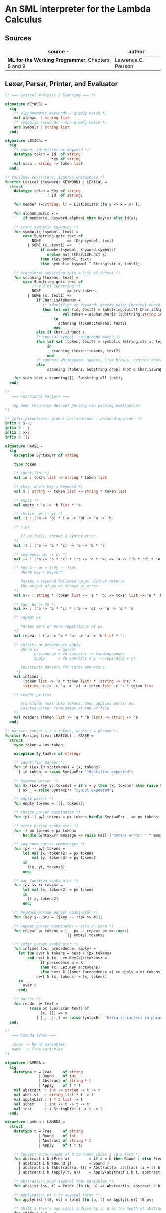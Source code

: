 * An SML Interpreter for the Lambda Calculus

** Sources

| source                                           -| author              |
|---------------------------------------------------+---------------------|
| *ML for the Working Programmer*, Chapters 8 and 9 | Lawrence C. Paulson |

** Lexer, Parser, Printer, and Evaluator

#+begin_src sml
  (* === Lexical Analysis | Scanning === *)

  signature KEYWORD =
    sig
      (* alphanumeric keywords — greedy match *)
      val alphas  : string list
      (* symbolic keywords — non-greedy match *)
      and symbols : string list
    end;

  signature LEXICAL =
    sig
      (* token: identifier or keyword *)
      datatype token = Id  of string
                     | Key of string
      val scan : string -> token list
    end;

  (* consumes characters, ignores whitespace *)
  functor Lexical (Keyword: KEYWORD) : LEXICAL =
    struct
      datatype token = Key of string
                     | Id  of string;

      fun member (x:string, l) = List.exists (fn y => x = y) l;

      fun alphanumeric x =
          if member(x, Keyword.alphas) then Key(x) else Id(x);

      (* scans symbolic keywords *)
      fun symbolic (symbol, text) =
          case Substring.getc text of
              NONE            => (Key symbol, text)
            | SOME (x, text1) =>
                  if member(symbol, Keyword.symbols)
                     orelse not (Char.isPunct x)
                  then (Key symbol, text)
                  else symbolic (symbol ^ String.str x, text1);

      (* transforms substring into a list of tokens *)
      fun scanning (tokens, text) =
          case Substring.getc text of
              (* end of substring *)
              NONE            => rev tokens
            | SOME (x, text1) =>
                if Char.isAlphaNum x
                   (* identifier or keyword: greedy match (maximal munch) *)
                   then let val (id, text2) = Substring.splitl Char.isAlphaNum text
                            val token = alphanumeric (Substring.string id)
                        in
                          scanning (token::tokens, text2)
                        end
                else if Char.isPunct x
                (* special symbol: non-greedy match *)
                then let val (token, text2) = symbolic (String.str x, text1)
                     in
                       scanning (token::tokens, text2)
                     end
                (* ignores whitespace: spaces, line breaks, control characters *)
                else
                     scanning (tokens, Substring.dropl (not o Char.isGraph) text);

      fun scan text = scanning([], Substring.all text);
    end;

  (*
     === Functional Parsers ===

     Top-down recursive descent parsing via parsing combinators.
  *)

  (* Infix directives: global declarations — descending order *)
  infix 6 $--;
  infix 5 --;
  infix 3 >>;
  infix 0 ||;

  signature PARSE =
    sig
      exception SyntaxErr of string

      type token

      (* identifier *)
      val id : token list -> string * token list

      (* $key, where key = keyword *)
      val $ : string -> token list -> string * token list

      (* empty *)
      val empty : 'a -> 'b list * 'a

      (* choice: px || py *)
      val || : ('a -> 'b) * ('a -> 'b) -> 'a -> 'b

      (* !!px

         If px fails, throws a syntax error.
      *)
      val !! : ('a -> 'b * 'c) -> 'a -> 'b * 'c

      (* sequence: px -- py *)
      val -- : ('a -> 'b * 'c) * ('c -> 'd * 'e) -> 'a -> ('b * 'd) * 'e

      (* key $-- px = $key -- !!px
         where key = keyword

         Parses a keyword followed by px. Either returns
         the output of px or throws an error.
      *)
      val $-- : string * (token list -> 'a * 'b) -> token list -> 'a * 'b

      (* map: px >> fn *)
      val >> : ('a -> 'b * 'c) * ('b -> 'd) -> 'a -> 'd * 'c

      (* repeat px

         Parses zero or more repetitions of px.
      *)
      val repeat : ('a -> 'b * 'a) -> 'a -> 'b list * 'a

      (* infixes px precedence apply
         where px         = parser
               precedence = fn operator -> binding-power
               apply      = fn operator x y -> (operator x y)

         Constructs parsers for infix operators.
       *)
      val infixes :
          (token list -> 'a * token list) * (string -> int) *
          (string -> 'a -> 'a -> 'a) -> token list -> 'a * token list

      (* reader px text

         Transforms text into tokens, then applies parser px.
         Ensures parser terminates at end of file.
      *)
      val reader: (token list -> 'a * 'b list) -> string -> 'a
    end;

  (* parser: tokens → τ × tokens, where τ = phrase *)
  functor Parsing (Lex: LEXICAL) : PARSE =
    struct
      type token = Lex.token;

      exception SyntaxErr of string;

      (* identifier parser *)
      fun id (Lex.Id x::tokens) = (x, tokens)
        | id tokens = raise SyntaxErr "Identifier expected";

      (* keyword parser *)
      fun $x (Lex.Key y::tokens) = if x = y then (x, tokens) else raise SyntaxErr x
        | $x _ = raise SyntaxErr "Symbol expected";

      (* empty parser *)
      fun empty tokens = ([], tokens);

      (* choice parser combinator *)
      fun (px || py) tokens = px tokens handle SyntaxErr _ => py tokens;

      (* error parser combinator *)
      fun !! px tokens = px tokens
          handle SyntaxErr message => raise Fail ("Syntax error: " ^ message);

      (* sequence parser combinator *)
      fun (px -- py) tokens =
          let val (x, tokens2) = px tokens
              val (y, tokens3) = py tokens2
          in
            ((x, y), tokens3)
          end;

      (* map function combinator *)
      fun (px >> f) tokens =
          let val (x, tokens2) = px tokens
          in
            (f x, tokens2)
          end;

      (* keyword-phrase parser combinator *)
      fun (key $-- px) = ($key -- !!px >> #2);

      (* repeat parser combinator — zero or more *)
      fun repeat px tokens = (   px -- repeat px >> (op::)
                              || empty) tokens;

      (* infix parser combinator *)
      fun infixes (px, precedence, apply) =
        let fun over k tokens = next k (px tokens)
            and next k (x, Lex.Key(a)::tokens) =
                  if precedence a < k
                  then (x, Lex.Key a::tokens)
                  else next k ((over (precedence a) >> apply a x) tokens)
              | next k (x, tokens) = (x, tokens)
        in
          over 0
        end;

      (* parser *)
      fun reader px text =
             (case px (Lex.scan text) of
                  (x, []) => x
                | (_, _::_) => raise SyntaxErr "Extra characters in phrase");
    end;

  (*
     === Lambda Terms ===

     index -> bound variables
     name  -> free variables
  *)

  signature LAMBDA =
    sig
      datatype t = Free     of string
                 | Bound    of int
                 | Abstract of string * t
                 | Apply    of t * t
      val abstract  : int -> string -> t -> t
      val absList   : string list * t -> t
      val applyList : t * t list -> t
      val subst     : int -> t -> t -> t
      val inst      : t StringDict.t -> t -> t
    end;

  structure Lambda : LAMBDA =
    struct
      datatype t = Free     of string
                 | Bound    of int
                 | Abstract of string * t
                 | Apply    of t * t;

      (* Convert occurrences of b to bound index i in a term *)
      fun abstract i b (Free a)         = if a = b then Bound i else Free a
        | abstract i b (Bound j)        = Bound j
        | abstract i b (Abstract(a, t)) = Abstract(a, abstract (i + 1) b t)
        | abstract i b (Apply(t, u))    = Apply(abstract i b t, abstract i b u);

      (* Abstraction over several free variables *)
      fun absList (bs, t) = foldr (fn (b, u) => Abstract(b, abstract 0 b u)) t bs;

      (* Application of t to several terms *)
      fun applyList (t0, us) = foldl (fn (u, t) => Apply(t,u)) t0 us;

      (* Shift a term's non-local indices by i; d is the depth of abstractions *)
      fun shift 0 d u = u
        | shift i d (Free a)         = Free a
        | shift i d (Bound j)        = if j >= d then Bound(j + i) else Bound j
        | shift i d (Abstract(a, t)) = Abstract(a, shift i (d + 1) t)
        | shift i d (Apply(t, u))    = Apply(shift i d t, shift i d u);

      (* Substitute u for bound variable i in a term t *)
      fun subst i u (Free a)         = Free a
        | subst i u (Bound j)        = (* locally bound *)
                                       if j < i then Bound j
                                       else if j = i then shift i 0 u
                                       else (*j > i*) Bound(j - 1) (* non-local to t *)
        | subst i u (Abstract(a, t)) = Abstract(a, subst (i + 1) u t)
        | subst i u (Apply(t1, t2))  = Apply(subst i u t1, subst i u t2);

      (* Substitution for free variables *)
      fun inst env (Free a)         = (inst env (StringDict.lookup(env,a))
                                       handle StringDict.E _ => Free a)
        | inst env (Bound i)        = Bound i
        | inst env (Abstract(a, t)) = Abstract(a, inst env t)
        | inst env (Apply(t1, t2))  = Apply(inst env t1, inst env t2);
    end;

  (* === Parsing Lambda Terms === *)

  structure LambdaKey =
    struct
      val alphas  = []
      and symbols = ["%", ".", "(", ")"]
    end;

  structure LambdaLex = Lexical (LambdaKey);

  structure LambdaParsing = Parsing (LambdaLex);

  signature PARSE_TERM =
    sig
      val read : string -> Lambda.t
    end;

  (* Term = "%" Id Id* Term
          | Atom Atom*

     Atom = Id
          | "(" Term ")"
  *)
  structure ParseTerm : PARSE_TERM =
    struct
      fun makeLambda ((x, xs), t) = Lambda.absList (x::xs, t);

      open LambdaParsing

      (* term/atom distinction prevents left recursion *)
      fun term tokens =
        (   "%" $-- id -- repeat id -- "." $-- term >> makeLambda
         || atom -- repeat atom                     >> Lambda.applyList
        ) tokens
      and atom tokens =
        (   id                                      >> Lambda.Free
         || "(" $-- term -- $ ")"                   >> #1
        ) tokens;
      val read = reader term;
    end;

  (* === Pretty Printing Lambda Terms === *)

  signature DISPLAY_TERM =
    sig
      val rename   : string list * string -> string
      val stripAbs : Lambda.t -> string list * Lambda.t
      val pr       : Lambda.t -> unit
    end;

  structure DisplayTerm : DISPLAY_TERM =
    struct
      (* Free variable in a term -- simple & slow version using append *)
      fun vars (Lambda.Free a)         = [a]
        | vars (Lambda.Bound i)        = []
        | vars (Lambda.Abstract(a, t)) = vars t
        | vars (Lambda.Apply(t1, t2))  = vars t1 @ vars t2;

      (* Rename variable "a" to avoid clashes with the strings bs. *)
      fun rename (bs, a) =
          if List.exists (fn x => x = a) bs then rename (bs, a ^ "'") else a;

      (* Remove leading lambdas; return bound variable names *)
      fun strip (bs, Lambda.Abstract(a, t)) =
            let val b = rename (vars t, a)
            in
              strip (b::bs, Lambda.subst 0 (Lambda.Free b) t)
            end
        | strip (bs, u) = (rev bs, u);

      fun stripAbs t = strip ([], t);

      fun spaceJoin (b, z) = " " ^ b ^ z;

      fun term (Lambda.Free a) = Pretty.str a
        | term (Lambda.Bound i) = Pretty.str "??UNMATCHED INDEX??"
        | term (t as Lambda.Abs _) =
              let val (b::bs, u) = stripAbs t
                  val binder = "%" ^ b ^ (foldr spaceJoin ". " bs)
              in
                Pretty.blo(0, [Pretty.str binder, term u])
              end
        | term t = Pretty.blo(0, applic t)
      and applic (Lambda.Apply(t, u)) = applic t @ [Pretty.brk 1, atom u]
        | applic t = [atom t]
      and atom (Lambda.Free a) = Pretty.str a
        | atom t = Pretty.blo(1, [Pretty.str"(",
                                  term t,
                                  Pretty.str")"]);

      fun pr t = Pretty.pr (TextIO.stdOut, term t, 50);
    end;

  (* === Evaluating Lambda Terms === *)

  signature REDUCE =
    sig
      val eval    : Lambda.t -> Lambda.t
      val byValue : Lambda.t -> Lambda.t
      val headNF  : Lambda.t -> Lambda.t
      val byName  : Lambda.t -> Lambda.t
    end;

  structure Reduce : REDUCE =
    struct
      (* evaluation, not affecting function bodies *)
      fun eval (Lambda.Apply(t1, t2)) =
                    (case eval t1 of
                         Lambda.Abstract(a, u) => eval(Lambda.subst 0 (eval t2) u)
                       | u1 => Lambda.Apply(u1, eval t2))
        | eval t = t;

      (* normalization using call-by-value *)
      fun byValue t = bodies (eval t)
      and bodies (Lambda.Abstract(a, t)) = Lambda.Abs(a, byValue t)
        | bodies (Lambda.Apply(t1, t2))  = Lambda.Apply(bodies t1, bodies t2)
        | bodies t = t;

      (* head normal form *)
      fun headNF (Lambda.Abstract(a, t)) = Lambda.Abstract(a, headNF t)
        | headNF (Lambda.Apply(t1, t2))  =
                    (case headNF t1 of
                         Lambda.Abstract(a, t) => headNF(Lambda.subst 0 t2 t)
                       | u1                    => Lambda.Apply(u1, t2))
        | headNF t                       = t;

      (* normalization using call-by-name *)
      fun byName t = args (headNF t)
      and args (Lambda.Abstract(a, t)) = Lambda.Abstract(a, args t)
        | args (Lambda.Apply(t1, t2))  = Lambda.Apply(args t1, byName t2)
        | args t                       = t;
    end;

  (* === Constructing the Standard Environment === *)

  fun insertEnv ((a, b), env) =
      StringDict.insert (env, a, ParseTerm.read b);

  val stdEnv = foldl insertEnv StringDict.empty
    [(* === booleans === *)
     ("true",  "%x y.x"),        (* true  ≡ λx y.x *)
     ("false", "%x y.y"),        (* false ≡ λx y.y *)
     ("if",    "%p x y. p x y"), (* if    ≡ λp x y.p x y *)

     (* === ordered pairs === *)
     ("pair", "%x y f.f x y"), (* pair ≡ λx y f.f x y *)
     ("fst",  "%p.p true"),    (* fst  ≡ λp.p true *)
     ("snd",  "%p.p false"),   (* snd  ≡ λp.p false *)

     (* === natural numbers === *)
     ("suc",    "%n f x. n f (f x)"),     (* suc    ≡ λn f x.n f (f x) *)
     ("iszero", "%n. n (%x.false) true"), (* iszero ≡ λn.n( λx.false) true *)
     ("0", "%f x. x"), (* 0 ≡ λf x.x *)
     ("1", "suc 0"),   (* 1 ≡ λf x.f x *)
     ("2", "suc 1"),   (* 2 ≡ λf x.f (f x) *)
     ("3", "suc 2"),   (* ... n ≡ λf x.fⁿ(x) *)
     ("4", "suc 3"),
     ("5", "suc 4"),
     ("6", "suc 5"),
     ("7", "suc 6"),
     ("8", "suc 7"),
     ("9", "suc 8"),

     (* === operators === *)
     ("add",  "%m n f x. m f (n f x)"),                 (* add   ≡ λm n f x.m f (n f x) *)
     ("mult", "%m n f. m (n f)"),                       (* mult  ≡ λm n f.m (n f) *)
     ("expt",  "%m n f x. n m f x"),                    (* expt  ≡ λm n f x.n m f x *)
     ("prefn", "%f p. pair (f (fst p)) (fst p)"),       (* prefn ≡ λf p.pair (f (fst p)) (fst p) *)
     ("pre",   "%n f x. snd (n (prefn f) (pair x x))"), (* pre   ≡ λn f x.snd (n (prefn f) (pair x x)) *)
     ("sub",   "%m n. n pre m"),                        (* sub   ≡ λm n.n pre m *)
     ("ack",   "%m. m (%f n. n f (f 1)) suc"),

     (* === lists === *)
     ("nil",  "%z.z"),                        (* nil  ≡ λz.z *)
     ("cons", "%x y. pair false (pair x y)"), (* cons ≡ λx y.pair false (pair x y) *)
     ("null", "fst"),                         (* null ≡ fst *)
     ("hd",   "%z. fst(snd z)"),              (* hd   ≡ λz.fst (snd z) *)
     ("tl",   "%z. snd(snd z)"),              (* tl   ≡ λz.snd (snd z) *)

     (* === recursion for call-by-name === *)
     (* Y ≡ λf.(λx .f (x x))(λx.f (x x)) *)
     ("Y", "%f. (%x.f(x x))(%x.f(x x))"),
     (* fact ≡ Y (λg n.if (iszero n) 1 (mult n (g (pre n)))) *)
     ("fact", "Y (%g n. if (iszero n) 1 (mult n (g (pre n))))"),
     (* append ≡ Y (λg z w.if (null z ) w (cons (hd z) (g (tl z) w))) *)
     ("append", "Y (%g z w. if (null z) w (cons (hd z) (g (tl z) w)))"),
     (* inflist ≡ Y (λg.cons MORE g) *)
     ("inflist", "Y (%z. cons MORE z)"),

     (* === recursion for call-by-value === *)
     (* Z ≡ λf.(λx.f (λy.x x y)) (λx.f (λy.x x y)) *)
     ("Z",    "%f. (%x.f(%y.x x y)) (%x.f(%y.x x y))"),
     (* factZ ≡ Z (λg n.(if (iszero n) (λy.1) (λy.mult n (g (pre n)))) y) *)
     ("factZ", "Z (%g n.(if (iszero n) (%y.1) (%y.mult n (g (pre n)))) y)")];

  (* === program === *)

  fun stdRead a = Lambda.inst stdEnv (ParseTerm.read a);
  fun try evfn  = DisplayTerm.pr o evfn o stdRead;
#+end_src

** Pretty Printer

The pretty printer module as used by the lambda calculus program above.

#+begin_src sml
  signature PRETTY =
    sig
      type t
      val blo : int * t list -> t
      val str : string -> t
      val brk : int -> t
      val pr  : TextIO.outstream * t * int -> unit
    end;

  structure Pretty : PRETTY =
    struct
      (* compound phrases, strings, and breaks *)
      datatype t = Block  of t list * int * int (*indentation, length*)
                 | String of string
                 | Break  of int;               (*length*)

    (* Add the lengths of the expressions until the next Break; if no Break then
       include "after", to account for text following this block. *)
    fun breakdist (Block(_, _, len)::es, after) = len + breakdist (es, after)
      | breakdist (String s::es, after)         = size s + breakdist (es, after)
      | breakdist (Break _::es, after)          = 0
      | breakdist ([], after)                   = after;

    fun pr (os, e, margin) =
      let val space = ref margin

          fun blanks n = (TextIO.output(os, StringCvt.padLeft #" " n ""); space := !space - n)

          fun newline () = (TextIO.output(os, "\n"); space := margin)

          fun printing ([], _, _)                 = ()
            | printing (e::es, blockspace, after) =
                (case e of
                   Block(bes, indent, len) => printing(bes, !space-indent, breakdist(es,after))
                 | String s                => (TextIO.output(os, s); space := !space - size s)
                 | Break len               => if len + breakdist(es, after) <= !space 
                                              then blanks len
                                              else (newline(); blanks(margin-blockspace));
             printing (es, blockspace, after))
      in
        printing([e], margin, 0);
        newline()
      end; 

    fun length (Block(_, _, len)) = len
      | length (String s)         = size s
      | length (Break len)        = len;

    val str = String
    and brk = Break;

    fun blo (indent,es) =
      let fun sum([], k)    = k
            | sum(e::es, k) = sum(es, length e + k)
      in
        Block(es, indent, sum(es, 0))
      end;
  end;
#+end_src
